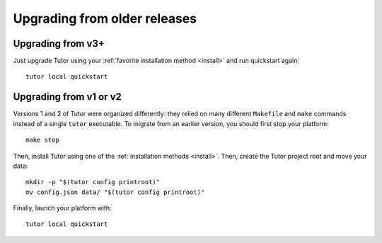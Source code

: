 Upgrading from older releases
-----------------------------

Upgrading from v3+
~~~~~~~~~~~~~~~~~~

Just upgrade Tutor using your :ref:`favorite installation method <install>` and run quickstart again::

    tutor local quickstart

Upgrading from v1 or v2
~~~~~~~~~~~~~~~~~~~~~~~

Versions 1 and 2 of Tutor were organized differently: they relied on many different ``Makefile`` and ``make`` commands instead of a single ``tutor`` executable. To migrate from an earlier version, you should first stop your platform::

    make stop

Then, install Tutor using one of the :ref:`installation methods <install>`. Then, create the Tutor project root and move your data::

    mkdir -p "$(tutor config printroot)"
    mv config.json data/ "$(tutor config printroot)"

Finally, launch your platform with::

    tutor local quickstart
